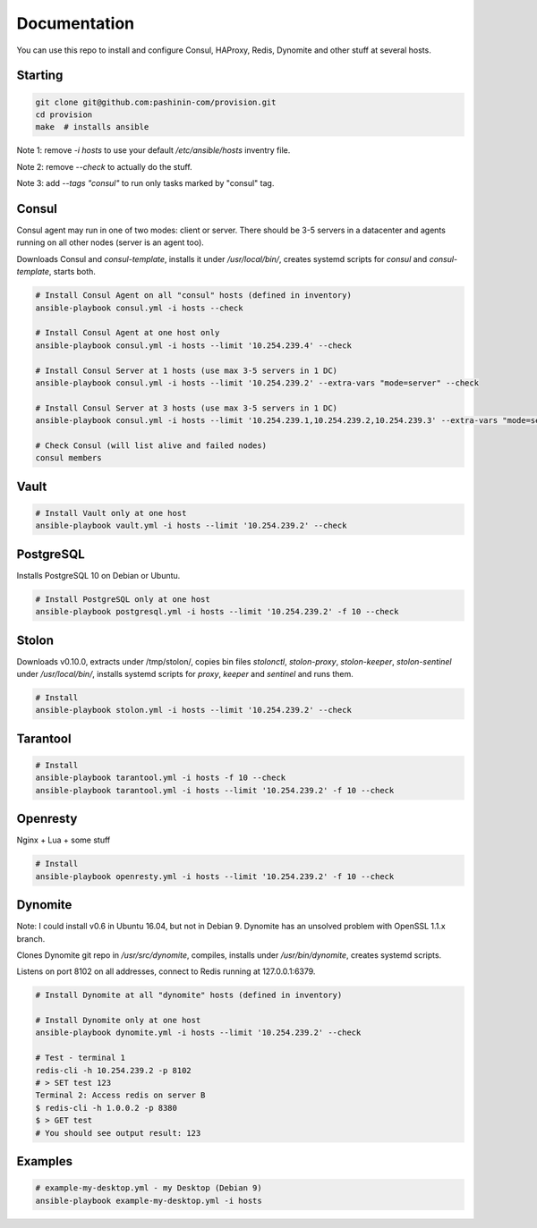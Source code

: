 Documentation
=============

You can use this repo to install and configure Consul, HAProxy, Redis,
Dynomite and other stuff at several hosts.

Starting
--------

.. code-block:: bash

   git clone git@github.com:pashinin-com/provision.git
   cd provision
   make  # installs ansible

Note 1: remove `-i hosts` to use your default `/etc/ansible/hosts` inventry
file.

Note 2: remove `--check` to actually do the stuff.

Note 3: add `--tags "consul"` to run only tasks marked by "consul" tag.

Consul
------

Consul agent may run in one of two modes: client or server. There should
be 3-5 servers in a datacenter and agents running on all other
nodes (server is an agent too).

Downloads Consul and `consul-template`, installs it under
`/usr/local/bin/`, creates systemd scripts for `consul` and
`consul-template`, starts both.


.. code-block:: bash

   # Install Consul Agent on all "consul" hosts (defined in inventory)
   ansible-playbook consul.yml -i hosts --check

   # Install Consul Agent at one host only
   ansible-playbook consul.yml -i hosts --limit '10.254.239.4' --check

   # Install Consul Server at 1 hosts (use max 3-5 servers in 1 DC)
   ansible-playbook consul.yml -i hosts --limit '10.254.239.2' --extra-vars "mode=server" --check

   # Install Consul Server at 3 hosts (use max 3-5 servers in 1 DC)
   ansible-playbook consul.yml -i hosts --limit '10.254.239.1,10.254.239.2,10.254.239.3' --extra-vars "mode=server" --check

   # Check Consul (will list alive and failed nodes)
   consul members


..
   Redis
   -----

   .. code-block:: bash

      # Install Redis only at one host
      ansible-playbook redis.yml -i hosts --limit '10.254.239.2' -f 10 --check

Vault
-----

.. code-block:: bash

   # Install Vault only at one host
   ansible-playbook vault.yml -i hosts --limit '10.254.239.2' --check


PostgreSQL
----------

Installs PostgreSQL 10 on Debian or Ubuntu.


.. code-block:: bash

   # Install PostgreSQL only at one host
   ansible-playbook postgresql.yml -i hosts --limit '10.254.239.2' -f 10 --check


Stolon
------

Downloads v0.10.0, extracts under /tmp/stolon/, copies bin files
`stolonctl`, `stolon-proxy`, `stolon-keeper`, `stolon-sentinel` under
`/usr/local/bin/`, installs systemd scripts for `proxy`, `keeper` and
`sentinel` and runs them.

.. code-block:: bash

   # Install
   ansible-playbook stolon.yml -i hosts --limit '10.254.239.2' --check


Tarantool
---------

.. code-block:: bash

   # Install
   ansible-playbook tarantool.yml -i hosts -f 10 --check
   ansible-playbook tarantool.yml -i hosts --limit '10.254.239.2' -f 10 --check


Openresty
---------

Nginx + Lua + some stuff

.. code-block:: bash

   # Install
   ansible-playbook openresty.yml -i hosts --limit '10.254.239.2' -f 10 --check


Dynomite
--------

Note: I could install v0.6 in Ubuntu 16.04, but not in
Debian 9. Dynomite has an unsolved problem with OpenSSL 1.1.x branch.

Clones Dynomite git repo in `/usr/src/dynomite`, compiles, installs
under `/usr/bin/dynomite`, creates systemd scripts.

Listens on port 8102 on all addresses, connect to Redis running at
127.0.0.1:6379.

.. code-block:: bash

   # Install Dynomite at all "dynomite" hosts (defined in inventory)

   # Install Dynomite only at one host
   ansible-playbook dynomite.yml -i hosts --limit '10.254.239.2' --check

   # Test - terminal 1
   redis-cli -h 10.254.239.2 -p 8102
   # > SET test 123
   Terminal 2: Access redis on server B
   $ redis-cli -h 1.0.0.2 -p 8380
   $ > GET test
   # You should see output result: 123

..
   (cd ubuntu-setup; ansible-playbook -i hosts common.yml -f 10 --tags "site")
   (cd ubuntu-setup; ansible-playbook -i hosts common.yml -f 10 --tags "dynomite,haproxy")
   (cd ubuntu-setup; ansible-playbook -i hosts common.yml -f 10)

..
   students:
       (cd ubuntu-setup; ansible-playbook -i hosts students.yml -f 10)

..
   On server:

       bash <(wget -q https://raw.githubusercontent.com/pashinin/scripts/master/ubuntu-setup/server.sh -O -)


..
   ## From repo folder

   This will run `ansible-playbook ...` on all 3 machines:

       make provision


Examples
--------

.. code-block:: bash

   # example-my-desktop.yml - my Desktop (Debian 9)
   ansible-playbook example-my-desktop.yml -i hosts
